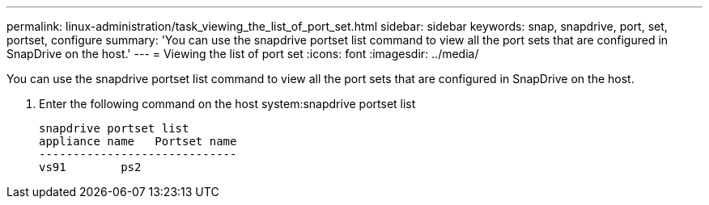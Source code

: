 ---
permalink: linux-administration/task_viewing_the_list_of_port_set.html
sidebar: sidebar
keywords: snap, snapdrive, port, set, portset, configure
summary: 'You can use the snapdrive portset list command to view all the port sets that are configured in SnapDrive on the host.'
---
= Viewing the list of port set
:icons: font
:imagesdir: ../media/

[.lead]
You can use the snapdrive portset list command to view all the port sets that are configured in SnapDrive on the host.

. Enter the following command on the host system:snapdrive portset list
+
----
snapdrive portset list
appliance name   Portset name
-----------------------------
vs91        ps2
----
